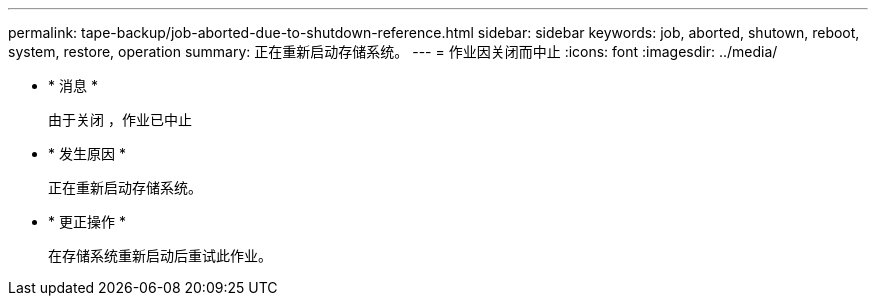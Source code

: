 ---
permalink: tape-backup/job-aborted-due-to-shutdown-reference.html 
sidebar: sidebar 
keywords: job, aborted, shutown, reboot, system, restore, operation 
summary: 正在重新启动存储系统。 
---
= 作业因关闭而中止
:icons: font
:imagesdir: ../media/


* * 消息 *
+
`由于关闭` ，作业已中止

* * 发生原因 *
+
正在重新启动存储系统。

* * 更正操作 *
+
在存储系统重新启动后重试此作业。


